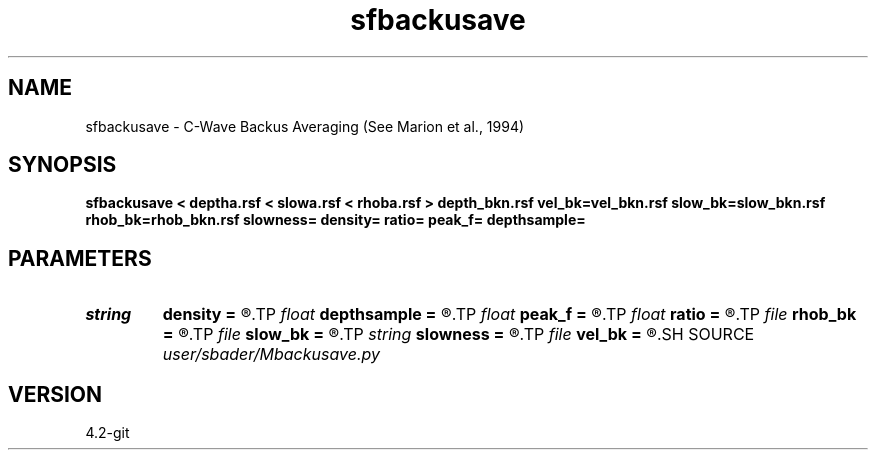 .TH sfbackusave 1  "APRIL 2023" Madagascar "Madagascar Manuals"
.SH NAME
sfbackusave \- C-Wave Backus Averaging (See Marion et al., 1994)
.SH SYNOPSIS
.B sfbackusave < deptha.rsf < slowa.rsf < rhoba.rsf > depth_bkn.rsf vel_bk=vel_bkn.rsf slow_bk=slow_bkn.rsf rhob_bk=rhob_bkn.rsf slowness= density= ratio= peak_f= depthsample=
.SH PARAMETERS
.PD 0
.TP
.I string 
.B density
.B =
.R  	Density from Logs
.TP
.I float  
.B depthsample
.B =
.R  	Depth Sampling
.TP
.I float  
.B peak_f
.B =
.R  	Dom wavelength
.TP
.I float  
.B ratio
.B =
.R  	Percent of dom wavelength
.TP
.I file   
.B rhob_bk
.B =
.R  	auxiliary output file name
.TP
.I file   
.B slow_bk
.B =
.R  	auxiliary output file name
.TP
.I string 
.B slowness
.B =
.R  	Slowness from Logs
.TP
.I file   
.B vel_bk
.B =
.R  	auxiliary output file name
.SH SOURCE
.I user/sbader/Mbackusave.py
.SH VERSION
4.2-git
